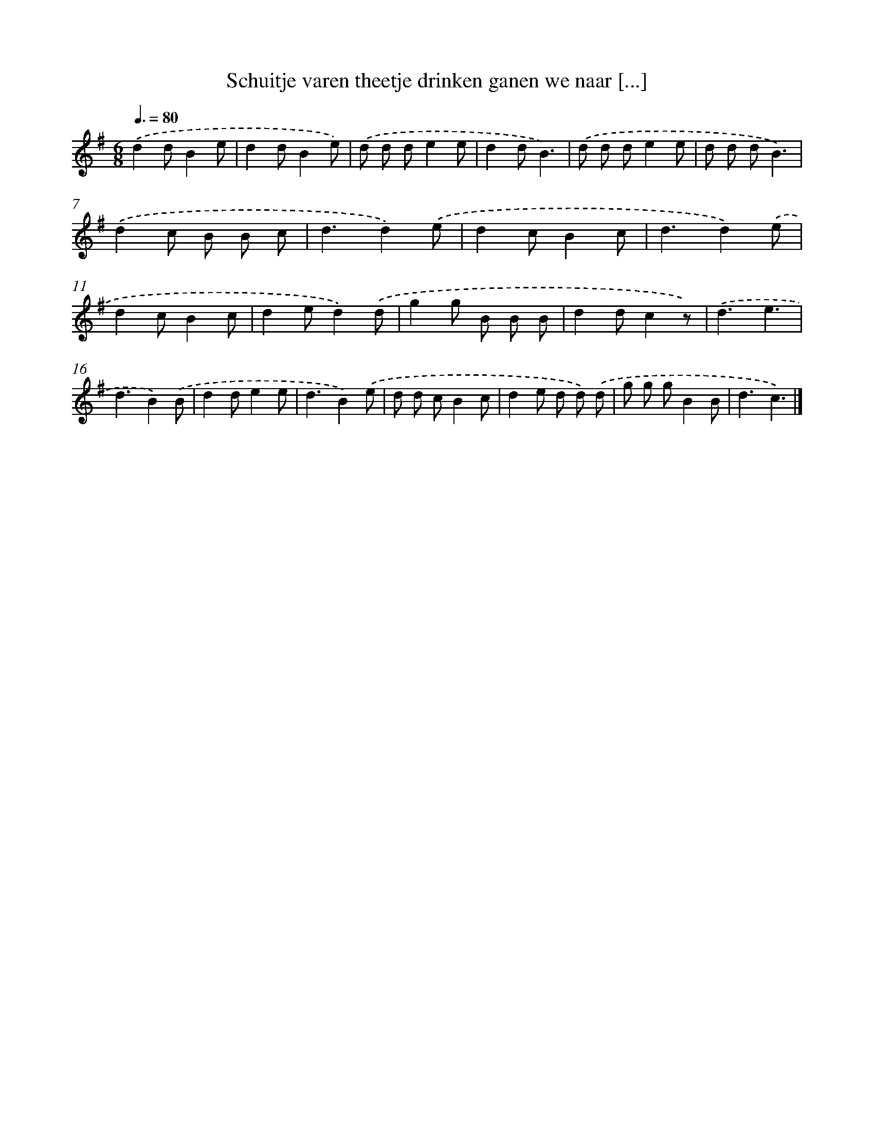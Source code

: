 X: 1456
T: Schuitje varen theetje drinken ganen we naar [...]
%%abc-version 2.0
%%abcx-abcm2ps-target-version 5.9.1 (29 Sep 2008)
%%abc-creator hum2abc beta
%%abcx-conversion-date 2018/11/01 14:35:42
%%humdrum-veritas 3573372463
%%humdrum-veritas-data 1202535687
%%continueall 1
%%barnumbers 0
L: 1/8
M: 6/8
Q: 3/8=80
K: G clef=treble
.('d2dB2e |
d2dB2e) |
.('d d de2e |
d2dB3) |
.('d d de2e |
d d dB3) |
.('d2c B B c |
d3d2).('e |
d2cB2c |
d3d2).('e |
d2cB2c |
d2ed2).('d |
g2g B B B |
d2dc2z) |
.('d3e3 |
d3B2).('B |
d2de2e |
d3B2).('e |
d d cB2c |
d2e d d) .('d |
g g gB2B |
d3c3) |]
